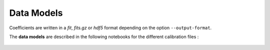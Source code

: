 .. _data-models:

Data Models
===========

Coefficients are written in a *fit*, *fits.gz* or *hdf5* format depending on the option ``--output-format``.

The **data models** are described in the following notebooks for the different calibration files :

    .. toctree::
        :maxdepth: 2

        ../notebooks/read_DRS4_baseline.ipynb
        ../notebooks/read_DRS4_time_sampling.ipynb
        ../notebooks/read_catA_pixel_calibration.ipynb
        ../notebooks/read_ffactor_systematics.ipynb

